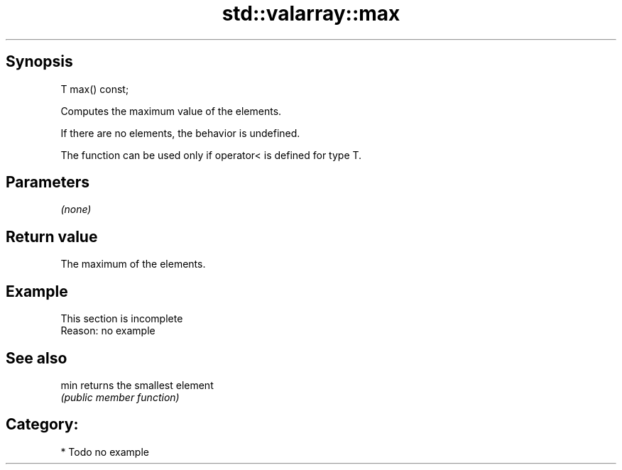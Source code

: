 .TH std::valarray::max 3 "Sep  4 2015" "2.0 | http://cppreference.com" "C++ Standard Libary"
.SH Synopsis
   T max() const;

   Computes the maximum value of the elements.

   If there are no elements, the behavior is undefined.

   The function can be used only if operator< is defined for type T.

.SH Parameters

   \fI(none)\fP

.SH Return value

   The maximum of the elements.

.SH Example

    This section is incomplete
    Reason: no example

.SH See also

   min returns the smallest element
       \fI(public member function)\fP

.SH Category:

     * Todo no example
